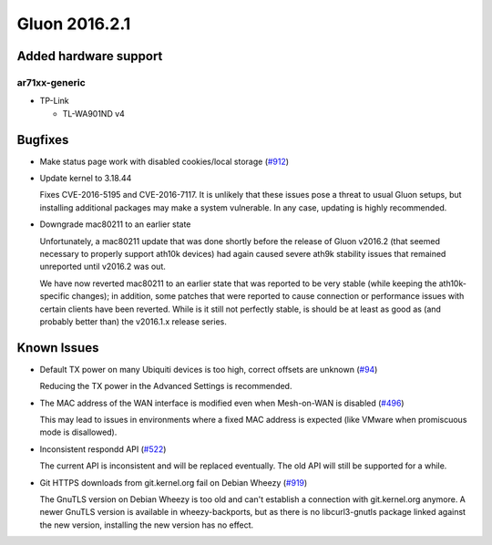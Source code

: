 Gluon 2016.2.1
==============

Added hardware support
~~~~~~~~~~~~~~~~~~~~~~

ar71xx-generic
^^^^^^^^^^^^^^

* TP-Link

  - TL-WA901ND v4

Bugfixes
~~~~~~~~

* Make status page work with disabled cookies/local storage
  (`#912 <https://github.com/freifunk-gluon/gluon/pull/912>`_)

* Update kernel to 3.18.44

  Fixes CVE-2016-5195 and CVE-2016-7117. It is unlikely that these issues pose
  a threat to usual Gluon setups, but installing additional packages may make a
  system vulnerable. In any case, updating is highly recommended.

* Downgrade mac80211 to an earlier state

  Unfortunately, a mac80211 update that was done shortly before the release of
  Gluon v2016.2 (that seemed necessary to properly support ath10k devices) had
  again caused severe ath9k stability issues that remained unreported until v2016.2
  was out.

  We have now reverted mac80211 to an earlier state that was reported to be very
  stable (while keeping the ath10k-specific changes); in addition, some patches
  that were reported to cause connection or performance issues with certain clients
  have been reverted. While is it still not perfectly stable, is should be at least
  as good as (and probably better than) the v2016.1.x release series.

Known Issues
~~~~~~~~~~~~

* Default TX power on many Ubiquiti devices is too high, correct offsets are unknown (`#94 <https://github.com/freifunk-gluon/gluon/issues/94>`_)

  Reducing the TX power in the Advanced Settings is recommended.

* The MAC address of the WAN interface is modified even when Mesh-on-WAN is disabled (`#496 <https://github.com/freifunk-gluon/gluon/issues/496>`_)

  This may lead to issues in environments where a fixed MAC address is expected (like VMware when promiscuous mode is disallowed).

* Inconsistent respondd API (`#522 <https://github.com/freifunk-gluon/gluon/issues/522>`_)

  The current API is inconsistent and will be replaced eventually. The old API will still be supported for a while.

* Git HTTPS downloads from git.kernel.org fail on Debian Wheezy (`#919 <https://github.com/freifunk-gluon/gluon/issues/919>`_)

  The GnuTLS version on Debian Wheezy is too old and can't establish a connection with
  git.kernel.org anymore. A newer GnuTLS version is available in wheezy-backports, but
  as there is no libcurl3-gnutls package linked against the new version, installing the
  new version has no effect.
